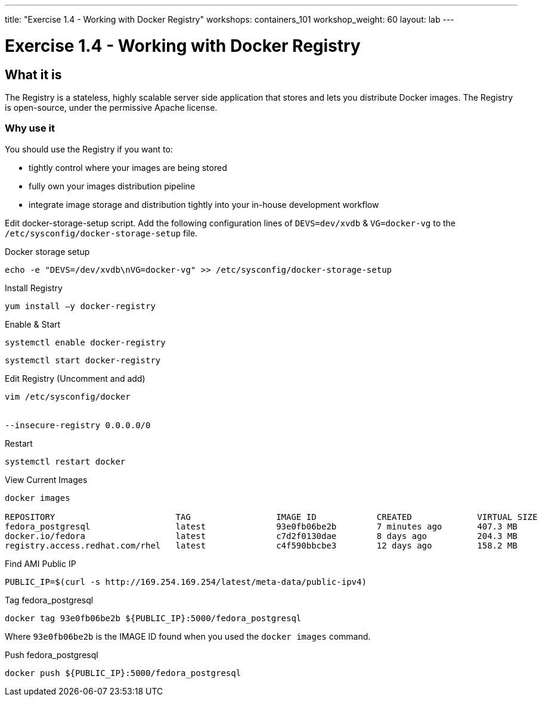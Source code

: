 ---
title: "Exercise 1.4 - Working with Docker Registry"
workshops: containers_101
workshop_weight: 60
layout: lab
---

:badges:
:icons: font
:imagesdir: /workshops/containers_101/images
:source-highlighter: highlight.js
:source-language: yaml


= Exercise 1.4 - Working with Docker Registry

== What it is
The Registry is a stateless, highly scalable server side application that stores and lets you distribute Docker images. The Registry is open-source, under the permissive Apache license.

=== Why use it
You should use the Registry if you want to:

- tightly control where your images are being stored
- fully own your images distribution pipeline
- integrate image storage and distribution tightly into your in-house development workflow

Edit docker-storage-setup script. Add the following configuration lines of `DEVS=dev/xvdb` & `VG=docker-vg` to the `/etc/sysconfig/docker-storage-setup` file.

.Docker storage setup
[source, bash]
----
echo -e "DEVS=/dev/xvdb\nVG=docker-vg" >> /etc/sysconfig/docker-storage-setup
----

.Install Registry
[source, bash]
----
yum install –y docker-registry
----

.Enable & Start
[source, bash]
----
systemctl enable docker-registry
----

[source, bash]
----
systemctl start docker-registry
----

.Edit Registry (Uncomment and add)
[source, bash]
----
vim /etc/sysconfig/docker


--insecure-registry 0.0.0.0/0
----

.Restart
[source, bash]
----
systemctl restart docker
----

.View Current Images
[source, bash]
----
docker images

REPOSITORY                        TAG                 IMAGE ID            CREATED             VIRTUAL SIZE
fedora_postgresql                 latest              93e0fb06be2b        7 minutes ago       407.3 MB
docker.io/fedora                  latest              c7d2f0130dae        8 days ago          204.3 MB
registry.access.redhat.com/rhel   latest              c4f590bbcbe3        12 days ago         158.2 MB
----

.Find AMI Public IP
[source, bash]
----
PUBLIC_IP=$(curl -s http://169.254.169.254/latest/meta-data/public-ipv4)
----

.Tag fedora_postgresql
[source, bash]
----
docker tag 93e0fb06be2b ${PUBLIC_IP}:5000/fedora_postgresql
----

Where `93e0fb06be2b` is the IMAGE ID found when you used the `docker images` command.

.Push fedora_postgresql
[source, bash]
----
docker push ${PUBLIC_IP}:5000/fedora_postgresql
----


